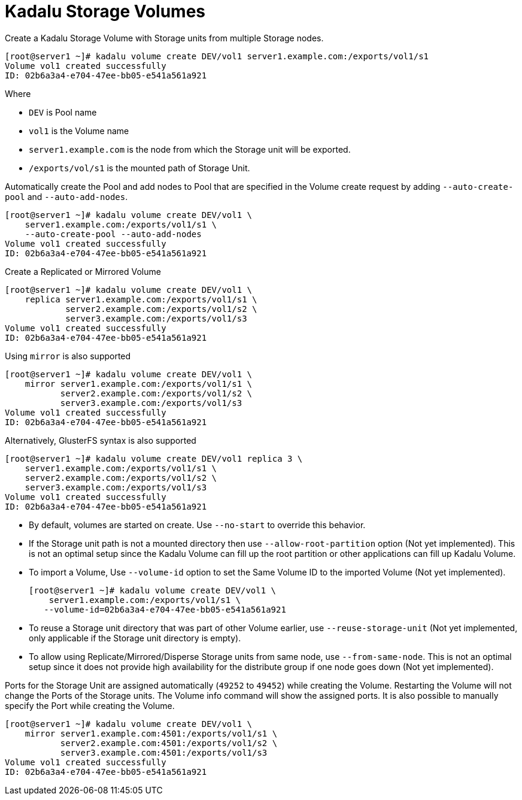 = Kadalu Storage Volumes

Create a Kadalu Storage Volume with Storage units from multiple Storage nodes.

[source,console]
----
[root@server1 ~]# kadalu volume create DEV/vol1 server1.example.com:/exports/vol1/s1
Volume vol1 created successfully
ID: 02b6a3a4-e704-47ee-bb05-e541a561a921
----

Where

- `DEV` is Pool name
- `vol1` is the Volume name
- `server1.example.com` is the node from which the Storage unit will be exported.
- `/exports/vol/s1` is the mounted path of Storage Unit.

Automatically create the Pool and add nodes to Pool that are specified in the Volume create request by adding `--auto-create-pool` and `--auto-add-nodes`.

[source,console]
----
[root@server1 ~]# kadalu volume create DEV/vol1 \
    server1.example.com:/exports/vol1/s1 \
    --auto-create-pool --auto-add-nodes
Volume vol1 created successfully
ID: 02b6a3a4-e704-47ee-bb05-e541a561a921
----

Create a Replicated or Mirrored Volume

[source,console]
----
[root@server1 ~]# kadalu volume create DEV/vol1 \
    replica server1.example.com:/exports/vol1/s1 \
            server2.example.com:/exports/vol1/s2 \
            server3.example.com:/exports/vol1/s3
Volume vol1 created successfully
ID: 02b6a3a4-e704-47ee-bb05-e541a561a921
----

Using `mirror` is also supported

[source,console]
----
[root@server1 ~]# kadalu volume create DEV/vol1 \
    mirror server1.example.com:/exports/vol1/s1 \
           server2.example.com:/exports/vol1/s2 \
           server3.example.com:/exports/vol1/s3
Volume vol1 created successfully
ID: 02b6a3a4-e704-47ee-bb05-e541a561a921
----

Alternatively, GlusterFS syntax is also supported

[source,console]
----
[root@server1 ~]# kadalu volume create DEV/vol1 replica 3 \
    server1.example.com:/exports/vol1/s1 \
    server2.example.com:/exports/vol1/s2 \
    server3.example.com:/exports/vol1/s3
Volume vol1 created successfully
ID: 02b6a3a4-e704-47ee-bb05-e541a561a921
----

- By default, volumes are started on create. Use `--no-start` to override this behavior.
- If the Storage unit path is not a mounted directory then use `--allow-root-partition` option (Not yet implemented). This is not an optimal setup since the Kadalu Volume can fill up the root partition or other applications can fill up Kadalu Volume.
- To import a Volume, Use `--volume-id` option to set the Same Volume ID to the imported Volume (Not yet implemented).
+
[source,console]
----
[root@server1 ~]# kadalu volume create DEV/vol1 \
    server1.example.com:/exports/vol1/s1 \
   --volume-id=02b6a3a4-e704-47ee-bb05-e541a561a921
----
+
- To reuse a Storage unit directory that was part of other Volume earlier, use `--reuse-storage-unit` (Not yet implemented, only applicable if the Storage unit directory is empty).
- To allow using Replicate/Mirrored/Disperse Storage units from same node, use `--from-same-node`. This is not an optimal setup since it does not provide high availability for the distribute group if one node goes down (Not yet implemented).

Ports for the Storage Unit are assigned automatically (`49252` to `49452`) while creating the Volume. Restarting the Volume will not change the Ports of the Storage units. The Volume info command will show the assigned ports. It is also possible to manually specify the Port while creating the Volume.

[source,console]
----
[root@server1 ~]# kadalu volume create DEV/vol1 \
    mirror server1.example.com:4501:/exports/vol1/s1 \
           server2.example.com:4501:/exports/vol1/s2 \
           server3.example.com:4501:/exports/vol1/s3
Volume vol1 created successfully
ID: 02b6a3a4-e704-47ee-bb05-e541a561a921
----
